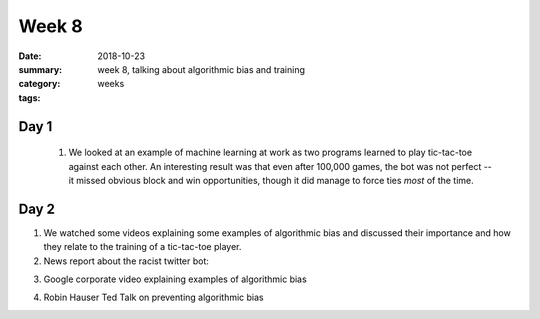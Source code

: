 Week 8  
######

:date: 2018-10-23
:summary: week 8, talking about algorithmic bias and training
:category: weeks
:tags: 



=====
Day 1
=====

 1. We looked at an example of machine learning at work as two programs learned to play tic-tac-toe against each other.  An interesting result was that even after 100,000 games, the bot was not perfect -- it missed obvious block and win opportunities, though it did manage to force ties *most* of the time.


=====
Day 2
=====

1. We watched some videos explaining some examples of algorithmic bias and discussed their importance and how they relate to the training of a tic-tac-toe player.

2. News report about the racist twitter bot:

.. raw:: html

  <iframe width="100%" height="315" src="https://www.youtube.com/embed/Lr4yi9onykg" frameborder="0" allow="autoplay; encrypted-media" allowfullscreen></iframe>



3. Google corporate video explaining examples of algorithmic bias

.. raw:: html

  <iframe width="560" height="315" src="https://www.youtube.com/embed/wUG0OS6APGE" frameborder="0" allow="autoplay; encrypted-media" allowfullscreen></iframe>


4. Robin Hauser Ted Talk on preventing algorithmic bias

.. raw:: html

  <div style="max-width:854px"><div style="position:relative;height:0;padding-bottom:56.25%"><iframe src="https://embed.ted.com/talks/robin_hauser_can_we_protect_ai_from_our_biases" width="100%" height="480" style="position:absolute;left:0;top:0;width:100%;height:100%" frameborder="0" scrolling="no" allowfullscreen></iframe></div></div>






   
